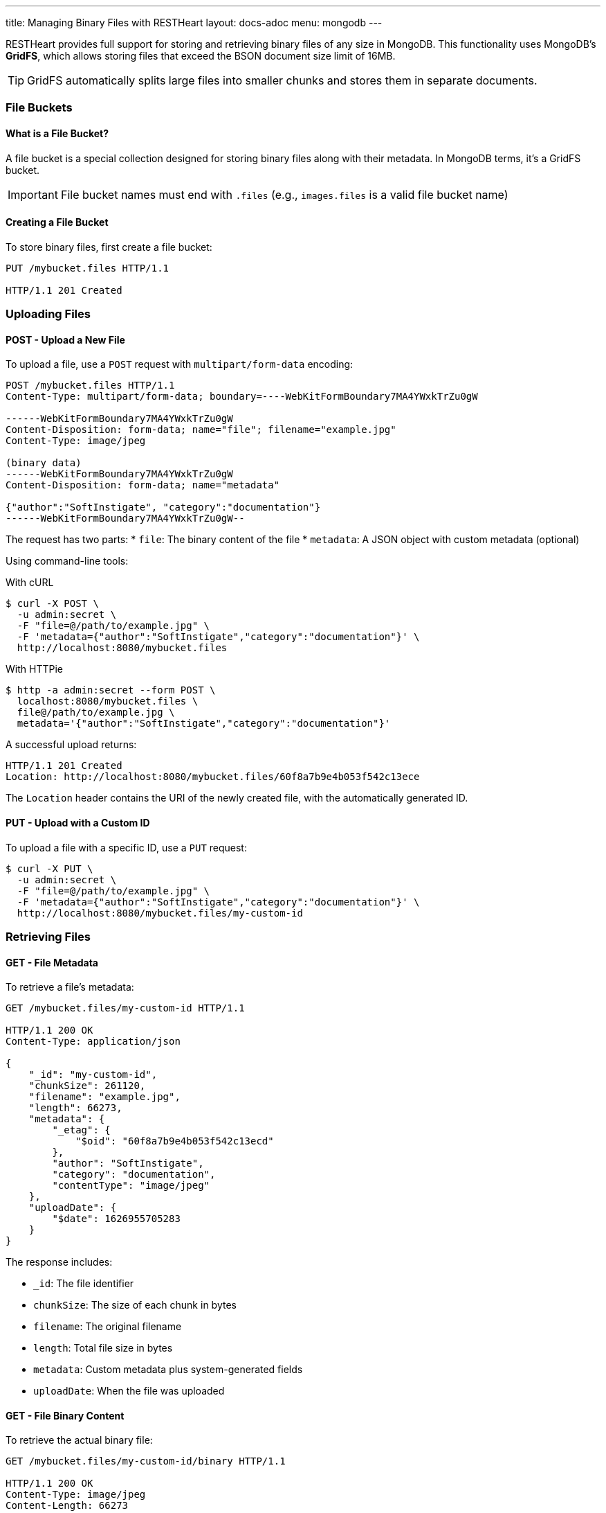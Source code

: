 ---
title: Managing Binary Files with RESTHeart
layout: docs-adoc
menu: mongodb
---

RESTHeart provides full support for storing and retrieving binary files of any size in MongoDB. This functionality uses MongoDB's **GridFS**, which allows storing files that exceed the BSON document size limit of 16MB.

TIP: GridFS automatically splits large files into smaller chunks and stores them in separate documents.

=== File Buckets

==== What is a File Bucket?

A file bucket is a special collection designed for storing binary files along with their metadata. In MongoDB terms, it's a GridFS bucket.

IMPORTANT: File bucket names must end with `.files` (e.g., `images.files` is a valid file bucket name)

==== Creating a File Bucket

To store binary files, first create a file bucket:

[source,http]
----
PUT /mybucket.files HTTP/1.1

HTTP/1.1 201 Created
----

=== Uploading Files

==== POST - Upload a New File

To upload a file, use a `POST` request with `multipart/form-data` encoding:

[source,http]
----
POST /mybucket.files HTTP/1.1
Content-Type: multipart/form-data; boundary=----WebKitFormBoundary7MA4YWxkTrZu0gW

------WebKitFormBoundary7MA4YWxkTrZu0gW
Content-Disposition: form-data; name="file"; filename="example.jpg"
Content-Type: image/jpeg

(binary data)
------WebKitFormBoundary7MA4YWxkTrZu0gW
Content-Disposition: form-data; name="metadata"

{"author":"SoftInstigate", "category":"documentation"}
------WebKitFormBoundary7MA4YWxkTrZu0gW--
----

The request has two parts:
* `file`: The binary content of the file
* `metadata`: A JSON object with custom metadata (optional)

Using command-line tools:

With cURL::

[source,bash]
----
$ curl -X POST \
  -u admin:secret \
  -F "file=@/path/to/example.jpg" \
  -F 'metadata={"author":"SoftInstigate","category":"documentation"}' \
  http://localhost:8080/mybucket.files
----

With HTTPie::

[source,bash]
----
$ http -a admin:secret --form POST \
  localhost:8080/mybucket.files \
  file@/path/to/example.jpg \
  metadata='{"author":"SoftInstigate","category":"documentation"}'
----

A successful upload returns:

[source,http]
----
HTTP/1.1 201 Created
Location: http://localhost:8080/mybucket.files/60f8a7b9e4b053f542c13ece
----

The `Location` header contains the URI of the newly created file, with the automatically generated ID.

==== PUT - Upload with a Custom ID

To upload a file with a specific ID, use a `PUT` request:

[source,bash]
----
$ curl -X PUT \
  -u admin:secret \
  -F "file=@/path/to/example.jpg" \
  -F 'metadata={"author":"SoftInstigate","category":"documentation"}' \
  http://localhost:8080/mybucket.files/my-custom-id
----

=== Retrieving Files

==== GET - File Metadata

To retrieve a file's metadata:

[source,http]
----
GET /mybucket.files/my-custom-id HTTP/1.1

HTTP/1.1 200 OK
Content-Type: application/json

{
    "_id": "my-custom-id",
    "chunkSize": 261120,
    "filename": "example.jpg",
    "length": 66273,
    "metadata": {
        "_etag": {
            "$oid": "60f8a7b9e4b053f542c13ecd"
        },
        "author": "SoftInstigate",
        "category": "documentation",
        "contentType": "image/jpeg"
    },
    "uploadDate": {
        "$date": 1626955705283
    }
}
----

The response includes:

* `_id`: The file identifier
* `chunkSize`: The size of each chunk in bytes
* `filename`: The original filename
* `length`: Total file size in bytes
* `metadata`: Custom metadata plus system-generated fields
* `uploadDate`: When the file was uploaded

==== GET - File Binary Content

To retrieve the actual binary file:

[source,http]
----
GET /mybucket.files/my-custom-id/binary HTTP/1.1

HTTP/1.1 200 OK
Content-Type: image/jpeg
Content-Length: 66273

(binary data)
----

RESTHeart automatically sets the appropriate `Content-Type` header based on the detected file type.

==== Filtering Files by Metadata

You can query files by their metadata just like regular documents:

[source,http]
----
GET /mybucket.files?filter={"metadata.author":"SoftInstigate"} HTTP/1.1
----

This returns metadata for all files with the specified author.

=== Updating File Metadata

==== PATCH - Update Specific Metadata Fields

To update specific metadata fields:

[source,http]
----
PATCH /mybucket.files/my-custom-id HTTP/1.1
Content-Type: application/json

{
    "metadata.category": "images",
    "metadata.tags": ["example", "documentation"]
}
----

IMPORTANT: When updating metadata, use `Content-Type: application/json`, not multipart/form-data.

==== PUT - Replace All Metadata

To completely replace the metadata:

[source,http]
----
PUT /mybucket.files/my-custom-id HTTP/1.1
Content-Type: application/json

{
    "metadata": {
        "author": "New Author",
        "category": "updated"
    }
}
----

NOTE: Update operators and aggregation pipelines cannot be used with file metadata updates.

=== Deleting Files

To delete a file and all its chunks:

[source,http]
----
DELETE /mybucket.files/my-custom-id HTTP/1.1
----

=== Important Notes

1. RESTHeart automatically detects and sets the file's content type
2. File operations don't support write modes - POST is always insert, PUT is always upsert
3. File metadata can be queried with the same operators as regular documents
4. File buckets have two underlying collections in MongoDB: `<bucket-name>.files` for metadata and `<bucket-name>.chunks` for content
5. Binary content is accessed with the `/binary` suffix

=== Examples

==== Example 1: Upload and serve an image

[source,bash]
----
# Upload an image
curl -X POST \
  -u admin:secret \
  -F "file=@/path/to/logo.png" \
  -F 'metadata={"purpose":"website"}' \
  http://localhost:8080/images.files

# Access the image in a web page
<img src="http://localhost:8080/images.files/60f8a7b9e4b053f542c13ece/binary" alt="Logo">
----

==== Example 2: Upload a document and track versions

[source,bash]
----
# Upload initial version
curl -X PUT \
  -u admin:secret \
  -F "file=@/path/to/document.pdf" \
  -F 'metadata={"version":"1.0","author":"John"}' \
  http://localhost:8080/documents.files/contract-2023

# Update the file and increment version
curl -X PUT \
  -u admin:secret \
  -F "file=@/path/to/document_updated.pdf" \
  -F 'metadata={"version":"1.1","author":"John","updated":"2023-07-15"}' \
  http://localhost:8080/documents.files/contract-2023
----
